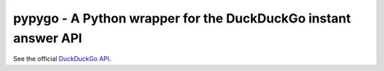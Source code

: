 pypygo - A Python wrapper for the DuckDuckGo instant answer API
======

.. image:: https://travis-ci.org/ScreenDriver/pypygo.svg?branch=master
    :target:(https://travis-ci.org/ScreenDriver/pypygo

.. image:: https://badge.fury.io/py/pypygo.png
    :target: http://badge.fury.io/py/pypygo

.. image:: https://pypip.in/d/pypygo/badge.png
        :target: https://crate.io/packages/pypygo/

.. code-block:: pycon
    >>> import pypygo
    >>> q = pypygo.query('GitHub')
    >>> q.abstract
    'GitHub is a web-based hosting service'...
    >>> q.results[0].text
    'Official site'
    ...

See the official `DuckDuckGo API <https://duckduckgo.com/api>`_.
